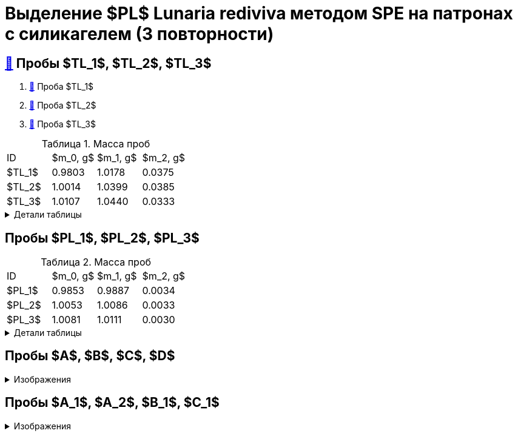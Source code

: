 = Выделение $PL$ *Lunaria rediviva* методом SPE на патронах с силикагелем (3 повторности)
:figure-caption: Изображение
:figures-caption: Изображения
:nofooter:
:showtitle:
:table-caption: Таблица
:table-details: Детали таблицы

== xref:../2024-01-23/1.adoc#пробы-tl_1-tl_2-tl_3[🔗] Пробы $TL_1$, $TL_2$, $TL_3$

. xref:../2024-03-29/1.adoc[🔗] Проба $TL_1$
. xref:../2024-04-04/1.adoc[🔗] Проба $TL_2$
. xref:../2024-04-02/1.adoc[🔗] Проба $TL_3$

.Масса проб
[cols="4*", frame=all, grid=all]
|===
|ID|$m_0, g$|$m_1, g$|$m_2, g$
|$TL_1$|0.9803|1.0178|0.0375
|$TL_2$|1.0014|1.0399|0.0385
|$TL_3$|1.0107|1.0440|0.0333
|===
.{table-details}
[%collapsible]
====
$m_0$:: Масса пустой пробирки
$m_1$:: Масса пробирки с пробой
$m_2$:: Масса пробы
====

== Пробы $PL_1$, $PL_2$, $PL_3$

.Масса проб
[cols="4*", frame=all, grid=all]
|===
|ID|$m_0, g$|$m_1, g$|$m_2, g$
|$PL_1$|0.9853|0.9887|0.0034
|$PL_2$|1.0053|1.0086|0.0033
|$PL_3$|1.0081|1.0111|0.0030
|===
.{table-details}
[%collapsible]
====
$m_0$:: Масса пустой пробирки
$m_1$:: Масса пробирки с пробой
$m_2$:: Масса пробы
====

== Пробы $A$, $B$, $C$, $D$

.{figures-caption}
[%collapsible]
====
[cols="3*", frame=none, grid=none]
|===
|image:https://lh3.googleusercontent.com/pw/AP1GczPVh3EtRqH-MwznrmrIyah6ZZGeA45L-ICgHCWGvba2dZ696yM9NgKtL5-qziS8LyLPg4gJYZ42JiLduwpiebq52DN-jE2x0TtbJvGMj7Qicz4CYmOCSKYrF4XjlSOBnCDI6pU_v8x_OB3VSlRpJZ3P[]
|image:https://lh3.googleusercontent.com/pw/AP1GczNaJNPlaLkJxwsPWgTXHMaP1pjqVPjACP6KN4E00ogLT6rmxXX7RnxDhX9i9Dp689HAA37Az6R5bHvVtijyORbln5TUYpArICaDzZ3U4ymjnE3pTsR8pLJ8RLcVS6-iicWKLXT-1tKG0qsoD0HWCB9V[]
|image:https://lh3.googleusercontent.com/pw/AP1GczN-vHV0Yy3nDratD-iMMUwb98UN5si1xGCZ0NK_kKoANaSW0a8ZKOg2DNPhTBxWztFUAJBEZSfYEduzYNKjKg94InHme7hRZonmmOuOsimCMKULYjPiHzQ0oxQ4-MtXG2wUl_YWgO78YkHstO8gZ-f9[3]

|image:https://lh3.googleusercontent.com/pw/AP1GczP-DRN_RoY_PLPcBa_FthA2WOabA9vis0a3k39BMKIYamkYXiQNT8-jzDeWSgJchAJ0dPSYdyKyRyf2iiQ71I5gX3XT658YFMSw4wml4ANpmlSmnucLEkuez8Mm8lDngCoi7ZyIc84Y_59h_u23rvNr[]
|image:https://lh3.googleusercontent.com/pw/AP1GczMGk3NIgd05AUQT_9JnixmQ4s_OIjEESuiPcTM3mxXhAFPVr3lZy3hJiQytTMyxLJlxHQnsNlqbO_FopQKn_aCFM08qKaY5e5d-l7OpThbWmYJPBd3Qje5clAcZsDQllai9iafMN4bNcNqMqYG84SKH[]
|image:https://lh3.googleusercontent.com/pw/AP1GczP5uLt5m7lomQ4MkFolSboUe6ZGzIXEndYxxQ-cSHVTylnWcDWDg4nSXhW-88EoU1rh-QcbgUINhYukNP8qMM5-jmVsAdpm9nh22DaDdL7Af-R-ITl_P-WhNQcb_k5K4PYVe8F239KOFY1CHpeEK1Vt[3]
|===
====

== Пробы $A_1$, $A_2$, $B_1$, $C_1$

.{figures-caption}
[%collapsible]
====
[cols="3*", frame=none, grid=none]
|===
|image:https://lh3.googleusercontent.com/pw/AP1GczM4DZOHoFbzxKRaHsbTtOsb96-8xP6LUfjCNFKvFZAzjwVkBbARUP4zbmptnNapVZmGfBvqLSUhtGfTUUmWXVfj4IkMSFysOEaYDxOkDImuzh91i_JsEEC6AVtZ2ROXTzIq9moB8FZ55eqIEt6FuM7l[]
|image:https://lh3.googleusercontent.com/pw/AP1GczOLWN7sXK1pozobBoRhshP2_njkgeT0G_amxzzsseUoJ_HZSkevczngwLUegOm42XT7RE8Ex6HIbbJ5r1lp6oNvWba_oY5O5hL4DdBi6r3WtImtGHX5Y4FOUD5MTurJ0iLSDiF7_Hia3NJnGzYWowDP[]
|image:https://lh3.googleusercontent.com/pw/AP1GczOYXb8k6JmZ3UMv6Qbkj-Wv9fGH4L1U17PNQgt143_W3ZwUjuCQAK5g6q2ilka6K5qHr8RBRGVNlNRUNg7NuGm9nNtFIkLJjN6JbDgqz1kWW7ylUIbM4jZXXeBgg46inqnJ75g-40WQGpw7XUYjLre0[3]

|image:https://lh3.googleusercontent.com/pw/AP1GczP472vggwtLh90wbVz4MnbQQxgb6Lf7XneJAuN-VqQwfckm5aiyEymhzPWKOiyG1xLXieYRyOi8gQ5oR51mUWFBATTsGIoLyhRj__AUxAF6aAIxpje6rzh4QKsSGbdVOZXDRYDUggIyxCGsjlesiggf[3]
|image:https://lh3.googleusercontent.com/pw/AP1GczOBW7R6IDSIbsxGCPVbn48BMSbESIKygQ5sTtqP_3-1_-0jFvZ1Ub1CgZGCOXrwwYmM_nQZJraDBqOjvOUlydq68VAYpfMZAk0WVBaWDwL-mZPOc5JZekZ86nDRHxDnP7EmXXqQy1Ik5ivmtn-lxDJo[]
|image:https://lh3.googleusercontent.com/pw/AP1GczNvruH4DU5A_yyeowxo-5y_WPbKhKfXfaI7dpG5nTxIMmbmaF9R-xLG_YZXps5tbTYnCgkfrJL9Td7HiYY1WVSJNWLjc50KuuskYRxVgHLyVSuAGZ3CVzdMCL78RonFyjluqK-3f4rGodfYzEqZg2K-[1]
|===
====
